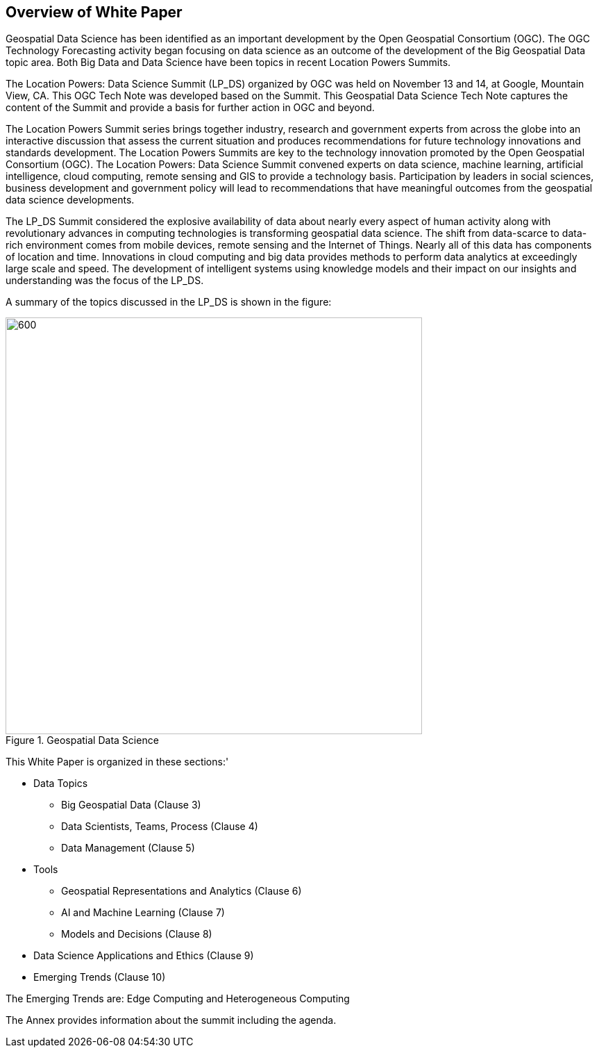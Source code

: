 == Overview of White Paper
//write text in as many clauses as necessary. Use one document or many, your choice!

Geospatial Data Science has been identified as an important development by the Open Geospatial Consortium (OGC).  The OGC Technology Forecasting activity began focusing on data science as an outcome of the development of the Big Geospatial Data topic area.  Both Big Data and Data Science have been topics in recent Location Powers Summits.

The Location Powers: Data Science Summit (LP_DS) organized by OGC was held on November 13 and 14, at Google, Mountain View, CA.  This OGC Tech Note was developed based on the Summit.  This Geospatial Data Science Tech Note captures the content of the Summit and provide a basis for further action in OGC and beyond.

The Location Powers Summit series brings together industry, research and government experts from across the globe into an interactive discussion that assess the current situation and produces recommendations for future technology innovations and standards development.   The Location Powers Summits are key to the technology innovation promoted by the Open Geospatial Consortium (OGC).
The Location Powers: Data Science Summit convened experts on data science, machine learning, artificial intelligence, cloud computing, remote sensing and GIS to provide a technology basis.  Participation by leaders in social sciences, business development and government policy will lead to recommendations that have meaningful outcomes from the geospatial data science developments.

The LP_DS Summit considered the explosive availability of data about nearly every aspect of human activity along with revolutionary advances in computing technologies is transforming geospatial data science.    The shift from data-scarce to data-rich environment comes from mobile devices, remote sensing and the Internet of Things. Nearly all of this data has components of location and time. Innovations in cloud computing and big data provides methods to perform data analytics at exceedingly large scale and speed. The development of intelligent systems using knowledge models and their impact on our insights and understanding was the focus of the LP_DS.

A summary of the topics discussed in the LP_DS is shown in the figure:

.Geospatial Data Science
image::figures/FIG01.01_GDS_Mindmap.png[600,600,role="center"]

This White Paper is organized in these sections:'

* Data Topics
** Big Geospatial Data (Clause 3)
** Data Scientists, Teams, Process (Clause 4)
** Data Management (Clause 5)
* Tools
** Geospatial Representations and Analytics (Clause 6)
** AI and Machine Learning (Clause 7)
** Models and Decisions (Clause 8)
* Data Science Applications and Ethics (Clause 9)
* Emerging Trends (Clause 10)

The Emerging Trends are: Edge Computing and Heterogeneous Computing

The Annex provides information about the summit including the agenda.
